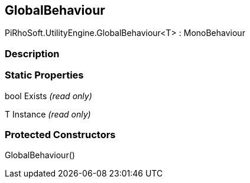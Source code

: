 [#engine/global-behaviour-1]

## GlobalBehaviour

PiRhoSoft.UtilityEngine.GlobalBehaviour<T> : MonoBehaviour

### Description

### Static Properties

bool Exists _(read only)_

T Instance _(read only)_

### Protected Constructors

GlobalBehaviour()::